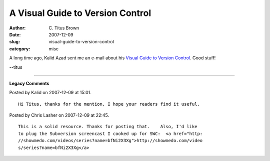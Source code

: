 A Visual Guide to Version Control
#################################

:author: C\. Titus Brown
:date: 2007-12-09
:slug: visual-guide-to-version-control
:category: misc

A long time ago, Kalid Azad sent me an e-mail about his
`Visual Guide to Version Control <http://betterexplained.com/articles/a-visual-guide-to-version-control/>`__.  Good stuff!

--titus


----

**Legacy Comments**


Posted by Kalid on 2007-12-09 at 15:01. 

::

   Hi Titus, thanks for the mention, I hope your readers find it useful.


Posted by Chris Lasher on 2007-12-09 at 22:45. 

::

   This is a solid resource. Thanks for posting that.    Also, I'd like
   to plug the Subversion screencast I cooked up for SWC:  <a href="http:
   //showmedo.com/videos/series?name=bfNi2X3Xg">http://showmedo.com/video
   s/series?name=bfNi2X3Xg</a>


